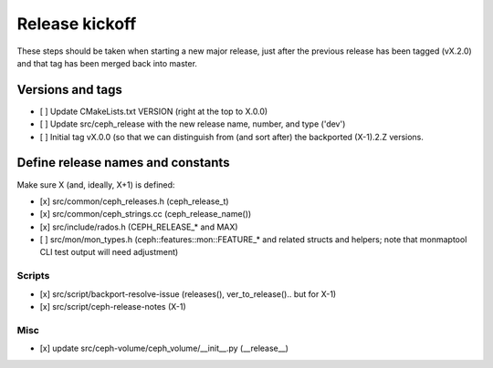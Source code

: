 ===============
Release kickoff
===============

These steps should be taken when starting a new major release, just after
the previous release has been tagged (vX.2.0) and that tag has been merged
back into master.

Versions and tags
-----------------

- [ ] Update CMakeLists.txt VERSION (right at the top to X.0.0)
- [ ] Update src/ceph_release with the new release name, number, and type ('dev')
- [ ] Initial tag vX.0.0 (so that we can distinguish from (and sort
  after) the backported (X-1).2.Z versions.


Define release names and constants
----------------------------------

Make sure X (and, ideally, X+1) is defined:

- [x] src/common/ceph_releases.h (ceph_release_t)
- [x] src/common/ceph_strings.cc (ceph_release_name())
- [x] src/include/rados.h (CEPH_RELEASE_* and MAX)
- [ ] src/mon/mon_types.h (ceph::features::mon::FEATURE_* and related structs and helpers; note that monmaptool CLI test output will need adjustment)

Scripts
~~~~~~~

- [x] src/script/backport-resolve-issue (releases(), ver_to_release().. but for X-1)
- [x] src/script/ceph-release-notes (X-1)

Misc
~~~~
- [x] update src/ceph-volume/ceph_volume/__init__.py (__release__)

